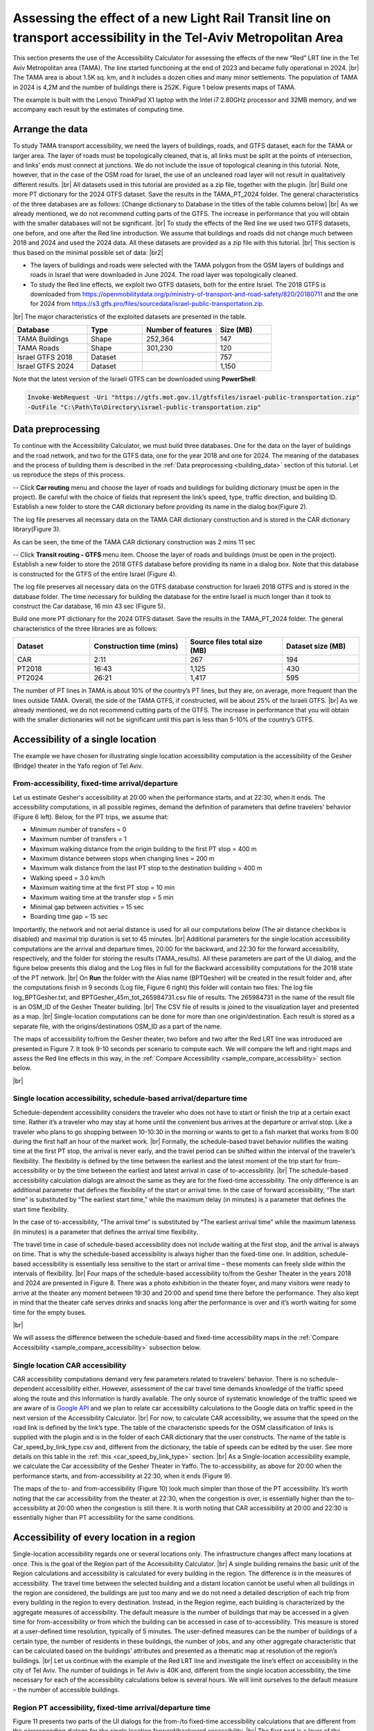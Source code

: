 .. |br| raw:: html

  <span style="display: block; margin-top: 5px;"></span>

.. |br2| raw:: html

   <br/>
.. _sample:  

Assessing the effect of a new Light Rail Transit line on transport accessibility in the Tel-Aviv Metropolitan Area
==================================================================================================================

This section presents the use of the Accessibility Calculator for assessing the effects of the new “Red” LRT line in the Tel Aviv Metropolitan area (TAMA). The line started functioning at the end of 2023 and became fully operational in 2024. 
|br|
The TAMA area is about 1.5K sq. km, and it includes a dozen cities and many minor settlements. The population of TAMA in 2024 is 4,2M and the number of buildings there is 252K. Figure 1 below presents maps of TAMA.

.. raw:: html

   <div style="display: flex;">
       <img src="_images/sample/img1.png" style="width: 32%; border: 3px solid white;margin-bottom: 10px" />
       <img src="_images/sample/img2.png" style="width: 65%; border: 3px solid white;margin-bottom: 10px" />
   </div>
   <p>Figure 1. TAMA roads (left); zoom to the area served by the Red LRT line (right)</p>

The example is built with the Lenovo ThinkPad X1 laptop with the Intel i7 2.80GHz processor and 32MB memory, and we accompany each result by the estimates of computing time.

Arrange the data
----------------

To study TAMA transport accessibility, we need the layers of buildings, roads, and GTFS dataset, each for the TAMA or larger area. The layer of roads must be topologically cleaned, that is, all links must be split at the points of intersection, and links’ ends must connect at junctions. We do not include the issue of topological cleaning in this tutorial. Note, however, that in the case of the OSM road for Israel, the use of an uncleaned road layer will not result in qualitatively different results.
|br|
All datasets used in this tutorial are provided as a zip file, together with the plugin.
|br|
Build one more PT dictionary for the 2024 GTFS dataset. Save the results in the TAMA_PT_2024 folder. The general characteristics of the three databases are as follows: [Change dictionary to Database in the titles of the table columns below]
|br|
As we already mentioned, we do not recommend cutting parts of the GTFS. The increase in performance that you will obtain with the smaller databases will not be significant.
|br|
To study the effects of the Red line we used two GTFS datasets, one before, and one after the Red line introduction. We assume that buildings and roads did not change much between 2018 and 2024 and used the 2024 data. All these datasets are provided as a zip file with this tutorial.
|br|
This section is thus based on the minimal possible set of data: 
|br2|

-	The layers of buildings and roads were selected with the TAMA polygon from the OSM layers of buildings and roads in Israel that were downloaded in June 2024. The road layer was topologically cleaned. 
-	To study the Red line effects, we exploit two GTFS datasets, both for the entire Israel. The 2018 GTFS is downloaded from https://openmobilitydata.org/p/ministry-of-transport-and-road-safety/820/20180711 and the one for 2024 from https://s3.gtfs.pro/files/sourcedata/israel-public-transportation.zip.

|br|
The major characteristics of the exploited datasets are presented in the table.

.. list-table:: 
   :header-rows: 1
   :widths: 20 15 20 15

   * - Database
     - Type
     - Number of features
     - Size (MB)
   * - TAMA Buildings
     - Shape
     - 252,364
     - 147
   * - TAMA Roads
     - Shape
     - 301,230
     - 120
   * - Israel GTFS 2018
     - Dataset
     - 
     - 757
   * - Israel GTFS 2024
     - Dataset
     - 
     - 1,150

Note that the latest version of the Israeli GTFS can be downloaded using **PowerShell**:

.. code-block:: powershell

    Invoke-WebRequest -Uri "https://gtfs.mot.gov.il/gtfsfiles/israel-public-transportation.zip" 
    -OutFile "C:\Path\To\Directory\israel-public-transportation.zip"

.. _sample_data_preprocessing:

Data preprocessing
------------------

To continue with the Accessibility Calculator, we must build three databases. One for the data on the layer of buildings and the road network, and two for the GTFS data, one for the year 2018 and one for 2024. The meaning of the databases and the process of building them is described in the :ref:`Data preprocessing <building_data>` section of this tutorial. Let us reproduce the steps of this process.

-- Click **Car routing** menu and choose the layer of roads and buildings for building dictionary (must be open in the project). Be careful with the choice of fields that represent the link’s speed, type, traffic direction, and building ID. Establish a new folder to store the CAR dictionary before providing its name in the dialog box(Figure 2). 

.. raw:: html

   <div style="display: flex; justify-content: center; align-items: center; height: 100%;">
       <img src="_images/pkl_car1.png" style="width: 90%; border: 3px solid white;margin-bottom: 10px" />
   </div>
   <p>Figure 2. Car routing database constriction dialog</p>

The log file preserves all necessary data on the TAMA CAR dictionary construction and is stored in the CAR dictionary library(Figure 3).   

.. raw:: html

   <div style="display: flex; justify-content: center; align-items: center; height: 100%;">
       <img src="_images/sample/img4.png" style="width: 70%; border: 3px solid white;margin-bottom: 10px" />
   </div>
   <p>Figure 3. Log file of the Car routing database construction</p>

As can be seen, the time of the TAMA CAR dictionary construction was 2 mins 11 sec 

-- Click **Transit routing - GTFS** menu item. Choose the layer of roads and buildings (must be open in the project). Establish a new folder to store the 2018 GTFS database before providing its name in a dialog box. Note that this database is constructed for the GTFS of the entire Israel (Figure 4).

.. raw:: html

   <div style="display: flex; justify-content: center; align-items: center; height: 100%;">
       <img src="_images/pkl1.png" style="width: 90%; border: 3px solid white;margin-bottom: 10px" />
   </div>
   <p>Figure 4. GTFS database constriction dialog</p>

The log file preserves all necessary data on the GTFS database construction for Israeli 2018 GTFS and is stored in the database folder. The time necessary for building the database for the entire Israel is much longer than it took to construct the Car database, 16 min 43 sec (Figure 5). 

.. raw:: html

   <div style="display: flex; justify-content: center; align-items: center; height: 100%;">
       <img src="_images/sample/img6.png" style="width: 60%; border: 3px solid white;margin-bottom: 10px" />
   </div>
   <p>Figure 5. Log file of the Transit routing – GTFS database construction</p>

Build one more PT dictionary for the 2024 GTFS dataset. Save the results in the TAMA_PT_2024 folder. The general characteristics of the three libraries are as follows:

.. list-table:: 
   :header-rows: 1
   :widths: 20 25 25 20

   * - Dataset
     - Construction time (mins)
     - Source files total size (MB)
     - Dataset size (MB)
   * - CAR
     - 2:11
     - 267
     - 194
   * - PT2018
     - 16:43
     - 1,125
     - 430
   * - PT2024
     - 26:21
     - 1,417
     - 595

The number of PT lines in TAMA is about 10% of the country’s PT lines, but they are, on average, more frequent than the lines outside TAMA. Overall, the side of the TAMA GTFS, if constructed, will be about 25% of the Israeli GTFS. 
|br|
As we already mentioned, we do not recommend cutting parts of the GTFS. The increase in performance that you will obtain with the smaller dictionaries will not be significant until this part is less than 5-10% of the country’s GTFS.

Accessibility of a single location  
----------------------------------

The example we have chosen for illustrating single location accessibility computation is the accessibility of the Gesher (Bridge) theater in the Yafo region of Tel Aviv.  

.. _sample_from-accessibility_fixed-time:
.. _sample_to-accessibility_fixed-time:

From-accessibility, fixed-time arrival/departure
~~~~~~~~~~~~~~~~~~~~~~~~~~~~~~~~~~~~~~~~~~~~~~~~

Let us estimate Gesher's accessibility at 20:00 when the performance starts, and at 22:30, when it ends. The accessibility computations, in all possible regimes, demand the definition of parameters that define travelers' behavior (Figure 6 left). Below, for the PT trips, we assume that:

-	Minimum number of transfers = 0
-	Maximum number of transfers = 1
-	Maximum walking distance from the origin building to the first PT stop = 400 m
-	Maximum distance between stops when changing lines = 200 m
-	Maximum walk distance from the last PT stop to the destination building = 400 m
-	Walking speed = 3.0 km/h
-	Maximum waiting time at the first PT stop = 10 min
-	Maximum waiting time at the transfer stop = 5 min
-	Minimal gap between activities = 15 sec
-	Boarding time gap = 15 sec

Importantly, the network and not aerial distance is used for all our computations below (The air distance checkbox is disabled) and maximal trip duration is set to 45 minutes.
|br|
Additional parameters for the single location accessibility computations are the arrival and departure times, 20:00 for the backward, and 22:30 for the forward accessibility, respectively, and the folder for storing the results (TAMA_results). All these parameters are part of the UI dialog, and the figure below presents this dialog and the Log files in full for the Backward accessibility computations for the 2018 state of the PT network.
|br|
On **Run** the folder with the Alias name (BPTGesher) will be created in the result folder and, after the computations finish in 9 seconds (Log file, Figure 6 right) this folder will contain two files: The log file log_BPTGesher.txt, and BPTGesher_45m_tot_265984731.csv file of results. The 265984731 in the name of the result file is an OSM_ID of the Gesher Theater building. 
|br|
The CSV file of results is joined to the visualization layer and presented as a map.
|br|
Single-location computations can be done for more than one origin/destination. Each result is stored as a separate file, with the origins/destinations OSM_ID as a part of the name.

.. raw:: html

   <div style="display: flex; justify-content: center;">
       <img src="_images/sample/img7.png" style="width: 37%; border: 3px solid white;margin-bottom: 10px" />
       <img src="_images/sample/img8.png" style="width: 37%; border: 3px solid white;margin-bottom: 10px" />
   </div>
   <p>Figure 6. The dialog of the <i>Transit accessibility map → Single location → To location – fixed time arrival</i> (left) and the Log file of the computations (right)</p>

The maps of accessibility to/from the Gesher theater, two before and two after the Red LRT line was introduced are presented in Figure 7. It took 9-10 seconds per scenario to compute each. We will compare the left and right maps and assess the Red line effects in this way, in the :ref:`Compare Accessibility <sample_compare_accessibility>` section below.  

.. raw:: html

   <div style="display: flex;">
       <img src="_images/sample/img9.png" style="width: 49%; border: 3px solid white;margin-bottom: 0px" />
       <img src="_images/sample/img10.png" style="width: 49%; border: 3px solid white;margin-bottom: 0px" />
   </div>

|br|

.. raw:: html

   <div style="display: flex;">
       <img src="_images/sample/img11.png" style="width: 49%; border: 3px solid white;margin-bottom: 10px" />
       <img src="_images/sample/img12.png" style="width: 49%; border: 3px solid white;margin-bottom: 10px" />
   </div>
   <p>Figure 7. The results of the <i>Transit accessibility map → Single location, fixed-time</i> computations of the Gesher Theater in Yafo. To-accessibility at 20:00, in 2018 (top left) and 2024 (top right). From-accessibility at 22:30, in 2018 (bottom left) and 2024 (bottom right)</p>

.. _sample_schedule-based:

Single location accessibility, schedule-based arrival/departure time
~~~~~~~~~~~~~~~~~~~~~~~~~~~~~~~~~~~~~~~~~~~~~~~~~~~~~~~~~~~~~~~~~~~~

Schedule-dependent accessibility considers the traveler who does not have to start or finish the trip at a certain exact time. Rather it’s a traveler who may stay at home until the convenient bus arrives at the departure or arrival stop. Like a traveler who plans to go shopping between 10-10:30 in the morning or wants to get to a fish market that works from 8:00 during the first half an hour of the market work. 
|br|
Formally, the schedule-based travel behavior nullifies the waiting time at the first PT stop, the arrival is never early, and the travel period can be shifted within the interval of the traveler’s flexibility. The flexibility is defined by the time between the earliest and the latest moment of the trip start for from-accessibility or by the time between the earliest and latest arrival in case of to-accessibility. 
|br|
The schedule-based accessibility calculation dialogs are almost the same as they are for the fixed-time accessibility. The only difference is an additional parameter that defines the flexibility of the start or arrival time. In the case of forward accessibility, “The start time” is substituted by “The earliest start time,” while the maximum delay (in minutes) is a parameter that defines the start time flexibility.  
  
.. raw:: html

   <div style="display: flex; justify-content: center; align-items: center; height: 100%;">
       <img src="_images/sample/img13.png" style="width: 70%; border: 3px solid white;margin-bottom: 5px" />
   </div>

In the case of to-accessibility, “The arrival time” is substituted by “The earliest arrival time” while the maximum lateness (in minutes) is a parameter that defines the arrival time flexibility.

.. raw:: html

   <div style="display: flex; justify-content: center; align-items: center; height: 100%;">
       <img src="_images/sample/img14.png" style="width: 70%; border: 3px solid white;margin-bottom: 5px" />
   </div>

The travel time in case of schedule-based accessibility does not include waiting at the first stop, and the arrival is always on time. That is why the schedule-based accessibility is always higher than the fixed-time one. In addition, schedule-based accessibility is essentially less sensitive to the start or arrival time – these moments can freely slide within the intervals of flexibility. 
|br|
Four maps of the schedule-based accessibility to/from the Gesher Theater in the years 2018 and 2024 are presented in Figure 8. There was a photo exhibition in the theater foyer, and many visitors were ready to arrive at the theater any moment between 19:30 and 20:00 and spend time there before the performance. They also kept in mind that the theater café serves drinks and snacks long after the performance is over and it’s worth waiting for some time for the empty buses. 

.. raw:: html

   <div style="display: flex;">
       <img src="_images/sample/img15.png" style="width: 49%; border: 3px solid white;margin-bottom: 0px" />
       <img src="_images/sample/img16.png" style="width: 49%; border: 3px solid white;margin-bottom: 0px" />
   </div>
   

|br|   

.. raw:: html

   <div style="display: flex;">
       <img src="_images/sample/img17.png" style="width: 49%; border: 3px solid white;margin-bottom: 10px" />
       <img src="_images/sample/img18.png" style="width: 49%; border: 3px solid white;margin-bottom: 10px" />
   </div>
   <p>Figure 8. The results of the <i>Transit accessibility map → Single location, schedule-based time </i>accessibility of the Gesher Theater. To-accessibility, in 2018 (top left) and 2024 (top right) between 19:30 and 20:00, and From-accessibility of the Gesher Theater between 22:30 and 23:00, in 2018 (bottom left) and 2024 (bottom right)</p>

We will assess the difference between the schedule-based and fixed-time accessibility maps in the :ref:`Compare Accessibility <sample_compare_accessibility>` subsection below.

.. _sample_car_from-accessibility_fixed-time:

Single location CAR accessibility
~~~~~~~~~~~~~~~~~~~~~~~~~~~~~~~~~

CAR accessibility computations demand very few parameters related to travelers’ behavior. There is no schedule-dependent accessibility either. However, assessment of the car travel time demands knowledge of the traffic speed along the route and this information is hardly available. The only source of systematic knowledge of the traffic speed we are aware of is `Google API <https://developers.google.com/maps/documentation/distance-matrix/distance-matrix#distance-matrix-advanced>`_
and we plan to relate car accessibility calculations to the Google data on traffic speed in the next version of the Accessibility Calculator. 
|br|
For now, to calculate CAR accessibility, we assume that the speed on the road link is defined by the link’s type. The table of the characteristic speeds for the OSM classification of links is supplied with the plugin and is in the folder of each CAR dictionary that the user constructs. The name of the table is Car_speed_by_link_type.csv and, different from the dictionary, the table of speeds can be edited by the user. See more details on this table in the :ref:`this <car_speed_by_link_type>` section.
|br|
As a Single-location accessibility example, we calculate the Car accessibility of the Gesher Theater in Yaffo. The to-accessibility, as above for 20:00 when the performance starts, and from-accessibility at 22:30, when it ends (Figure 9).

.. raw:: html

   <div style="display: flex; justify-content: center; ">
       <img src="_images/sample/img19.png" style="width: 39%; border: 3px solid white;margin-bottom: 10px" />
       <img src="_images/sample/img20.png" style="width: 39%; border: 3px solid white;margin-bottom: 10px" />
   </div>
   <p>Figure 9. <i>Car accessibility map → Single location</i> computations. In the to-accessibility dialog (left), Gesher is a destination origin and TAMA buildings are origins; in the from-accessibility dialog (right), it's vice versa</p>

The maps of the to- and from-accessibility (Figure 10) look much simpler than those of the PT accessibility. It’s worth noting that the car accessibility from the theater at 22:30, when the congestion is over, is essentially higher than the to-accessibility at 20:00 when the congestion is still there. It is worth noting that CAR accessibility at 20:00 and 22:30 is essentially higher than PT accessibility for the same conditions. 

.. raw:: html

   <div style="display: flex;">
       <img src="_images/sample/img21.png" style="width: 49%; border: 3px solid white;margin-bottom: 10px" />
       <img src="_images/sample/img22.png" style="width: 49%; border: 3px solid white;margin-bottom: 10px" />
   </div>
   <p>Figure 10. Car accessibility to the Gesher Theater at 20:00 (left), when the congestion is still there, and from the Theater at 22:30, without congestion (right)</p>

Accessibility of every location in a region 
-------------------------------------------

Single-location accessibility regards one or several locations only. The infrastructure changes affect many locations at once. This is the goal of the Region part of the Accessibility Calculator. 
|br|
A single building remains the basic unit of the Region calculations and accessibility is calculated for every building in the region. The difference is in the measures of accessibility. The travel time between the selected building and a distant location cannot be useful when all buildings in the region are considered, the buildings are just too many and we do not need a detailed description of each trip from every building in the region to every destination. Instead, in the Region regime, each building is characterized by the aggregate measures of accessibility. The default measure is the number of buildings that may be accessed in a given time for from-accessibility or from which the building can be accessed in case of to-accessibility. This measure is stored at a user-defined time resolution, typically of 5 minutes. The user-defined measures can be the number of buildings of a certain type, the number of residents in these buildings, the number of jobs, and any other aggregate characteristic that can be calculated based on the buildings’ attributes and presented as a thematic map at resolution of the region’s buildings.
|br|
Let us continue with the example of the Red LRT line and investigate the line’s effect on accessibility in the city of Tel Aviv. The number of buildings in Tel Aviv is 40K and, different from the single location accessibility, the time necessary for each of the accessibility calculations below is several hours. We will limit ourselves to the default measure – the number of accessible buildings. 

.. _sample_region_from-accessibility_fixed-time:

Region PT accessibility, fixed-time arrival/departure time
~~~~~~~~~~~~~~~~~~~~~~~~~~~~~~~~~~~~~~~~~~~~~~~~~~~~~~~~~~

Figure 11 presents two parts of the UI dialogs for the from-/to fixed-time accessibility calculations that are different from the corresponding dialogs for the single location forward/backward accessibility.
|br|
The first part is a layer of the origins in the case of the form- and of the destinations in the case of to-accessibility.  The difference is conceptual - one can call one building a region and perform computations for it. The result, however, will contain one record only – the number of buildings that can be achieved from this building in 5, 10, etc. minutes.
 
.. raw:: html

   <div style="display: flex; justify-content: center; align-items: center; height: 100%;">
       <img src="_images/sample/img23.png" style="width: 70%; border: 3px solid white;margin-bottom: 0px" />
   </div>

|br|   

.. raw:: html

   <div style="display: flex; justify-content: center; align-items: center; height: 100%;">
       <img src="_images/sample/img24.png" style="width: 70%; border: 3px solid white;margin-bottom: 10px" />
   </div>
   <p>Figure 11. The origin and destinate choice for the <i>Transit accessibility map → Region fixed-time accessibility</i> option in the case of the from- (top) and to- (bottom) accessibility</p>

The second part is a choice of the attributes for aggregation (Figure 12). It looks the same for all options – the user can choose any of the building’s attributes and the sum of this attribute over buildings achievable in 5, 10, … minutes will be stored as a result.

.. raw:: html

   <div style="display: flex; justify-content: center; align-items: center; height: 100%;">
       <img src="_images/sample/img25.png" style="width: 70%; border: 3px solid white;margin-bottom: 0px" />
   </div>

|br|   

.. raw:: html

   <div style="display: flex; justify-content: center; align-items: center; height: 100%;">
       <img src="_images/sample/img26.png" style="width: 70%; border: 3px solid white;margin-bottom: 10px" />
   </div>         
   <p>Figure 12. The aggregate (top) part of the dialog and the number of bins box (bottom) for the <i>Transit accessibility map → Region fixed-time accessibility</i> option<p>

If the maximum travel time does not contain an integer number of bins, the results are also stored for the maximum travel time.
|br|
If you are interested in computing the weighted sum of some attribute, calculate the new weighted attribute and sum it up with the Accessibility Calculator.
|br|
Figure 13 presents the maps of region accessibility for 2018 before the red LTR line was established in 2024 when the line was in full operation. We will compare them numerically in the next section.

.. raw:: html

   <div style="display: flex;">
       <img src="_images/sample/img27.png" style="width: 49%; border: 3px solid white;margin-bottom: 10px" />
       <img src="_images/sample/img28.png" style="width: 49%; border: 3px solid white;margin-bottom: 10px" />
   </div>
   <p>Figure 13. The maps of region accessibility for 2018 before the red LTR line was established (left) and in 2024 when the line was in full operation (right)</p>

Region PT accessibility, schedule-dependent fixed-time arrival/departure time
~~~~~~~~~~~~~~~~~~~~~~~~~~~~~~~~~~~~~~~~~~~~~~~~~~~~~~~~~~~~~~~~~~~~~~~~~~~~~

The schedule-dependent Region accessibility exploits schedule schedule-dependent view when computing the accessibility of each of the region’s buildings. In all other respects, it repeats the fixed-time approach. 

.. _sample_car_to-accessibility_fixed-time:

CAR accessibility
~~~~~~~~~~~~~~~~~

The Region accessibility with a car employs car-based accessibility computations when computing the accessibility of each of the region’s buildings. In all other respects, it repeats the PT approach. 

.. _sample_compare_accessibility:

Compare the results of accessibility computations
-------------------------------------------------

The goal of our exemplary study is to assess the effects of the Red LRT line. In the previous sections, we have built the accessibility maps, at point and region levels, for the comparison that we will perform in this section. To remind, the Accessibility Calculator provides three measures of difference:

-	:guilabel:`Ratio: Result_1/Result_2`: The ratio of the result of the first scenario to the results of the second scenario, for the overlapping part of the outputs.
-	:guilabel:`Difference: Result_1 - Result_2`: The difference between the result of the first scenario and the results of the second scenario, for the overlapping part of the outputs.
-	:guilabel:`Relative difference: [Result_1 - Result_2]/Result 2`: The difference between the result of the first scenario and the results of the second scenario, for the overlapping part of the outputs. The result is presented in percents.

For each of the three cases, in addition to the map of the selected measure, two more maps are presented. The first one presents the buildings that were not accessible in Scenario 1 (Result_1 is NULL) but are accessible in Scenario 2 (Result_2 is not NULL). The second map presents the buildings that were not accessible in Scenario 2 (Result_2 is NULL) but are accessible in Scenario 1 (Result_1 is not NULL). 
|br|
In this section, we will illustrate the comparison between the accessibility computations with the relative difference between the accessibility in 2024, when the Red LRT line is functioning, and in 2018, before the Red line was established.
.

.. _sample_compare_single:

Compare single-location fixed-time accessibility maps
~~~~~~~~~~~~~~~~~~~~~~~~~~~~~~~~~~~~~~~~~~~~~~~~~~~~~

Our first question is “Whether the Red Line increased the accessibility for those Gesher visitors who want to get to the 20:00 performance with the public transport?” To reply to this question, we compare maps of backward fixed-time accessibility for the years 2024 and 2018, calculating (Result_2024 – Result_2018)/Result_2018 (Figure 14).
|br|
The left map below presents the relative difference for the buildings from which the visitors could reach the theater in less than 45 minutes in 2018 and 2024. The map on the right presents the “only” parts of the map on the left.

.. raw:: html

   <div style="display: flex;">
       <img src="_images/sample/img29.png" style="width: 49%; border: 3px solid white;margin-bottom: 10px" />
       <img src="_images/sample/img30.png" style="width: 49%; border: 3px solid white;margin-bottom: 10px" />
   </div>
   <p>Figure 14. The comparison of the to-accessibility maps: Relative difference for the buildings from which the visitors could reach the theater in less than 45 minutes in 2018 and 2024 (left) and the map of the areas that are accessible in 2024 only (right)</p>

As can be seen, the result is not that simple. Overall, the Red Line essentially improved the PT accessibility for the Gesher visitors. In 2024, Gesher can be achieved in less than 45 minutes from 44646 buildings versus 34437 buildings in 2018 (you should check the output CSV files to know these numbers), and the green shades that denote buildings from which the PT travel time in 2024 is less than travel time in 2018 cover 60% of overlapping areas. Yet there are areas from which one could reach Gesher in less than 45 minutes in 2018 and cannot do that in 2024. 
|br|
More comparison studies will help us to understand the reasons for the differences. To confirm the result, one can compare the to-accessibility maps for the longer maximum travel time or go deeper and, based on the full output of the single-location accessibility that contains the full description of the trip (section :ref:`raptor_area_log`), investigate how the travelers get to the Gesher Theater from each of the “only” parts in 2018 and 2024. 
|br|
To conclude this section, let us compare fixed-time accessibility from the Gesher Theater at 22:30, in 2024 and 2018 (Figure 15). Qualitatively, the differences revealed in Figure 14 are repeated. Yet the maps do not repeat the maps in Figure 14 exactly. 

.. raw:: html

   <div style="display: flex;">
       <img src="_images/sample/img31.png" style="width: 49%; border: 3px solid white;margin-bottom: 10px" />
       <img src="_images/sample/img32.png" style="width: 49%; border: 3px solid white;margin-bottom: 10px" />
   </div>
   <p>Figure 15. Comparison of the from-accessibility maps: Relative difference for the buildings that can be reached by the theater visitors in less than 45 minutes in 2018 and 2024 (left) and the map of the areas that are accessible in 2024 only (right)</p>

.. _sample_comparison_time-fixed_schedule-dependent:

Compare single-location fixed-time and schedule-based accessibility
~~~~~~~~~~~~~~~~~~~~~~~~~~~~~~~~~~~~~~~~~~~~~~~~~~~~~~~~~~~~~~~~~~~

To assess the effect of the schedule-based approach to the accessibility computations let us compare the schedule-based and fixed-time accessibility maps for the to- and from accessibility computations of 2024 (Figure 16). The map at the left presents the  
|br|

.. raw:: html

   <div style="text-align: center;">
       (<b>Schedule_based</b>_TO_Result_24 – 
       <b>Fixed_time</b>_TO_Result_24)/ 
       <b>Fixed_time</b>_TO_Result_24,
   </div>

|br|
while the map on the right
|br|

.. raw:: html

   <div style="text-align: center;">
       (<b>Schedule_based</b>_FROM_Result_24 – 
       <b>Fixed_time</b>_FROM_Result_24)/
       <b>Fixed_time</b>_FROM_Result_24,
   </div>

|br|
As can be seen, the schedule-based accessibility is always higher than the fixed-time based. You can continue and check that schedule-based accessibility is essentially less dependent on time than the fixed-based one. For example, build maps for the fixed time of arrival to the Gesher theater at 19:50, 19:40, and 19:30, for people who don’t want to take their seats at the last moment before the performance starts, or want to sit at the theater buffet before the performance, and compare these maps between themselves and to the Schedule-based map we have already constructed for the arrival between 19:30 and 20:00.

.. raw:: html

   <div style="display: flex;">
       <img src="_images/sample/img33.png" style="width: 49%; border: 3px solid white;margin-bottom: 10px" />
       <img src="_images/sample/img34.png" style="width: 49%; border: 3px solid white;margin-bottom: 10px" />
   </div>
   <p>Figure 16. Comparison of the schedule-based and fixed-time accessibility maps for the to- (left) and from- (right) accessibility of the Gesher Theater in Yafo, in 2024</p>

.. _sample_compare_region:

Compare Region accessibility
~~~~~~~~~~~~~~~~~~~~~~~~~~~~

Comparison of the Region accessibility works in the same way as the Single-location accessibility comparison. In Figure 17, we present this comparison for the from-accessibility in 2024 and 2018 for the fixed time trip starting at 08:00 in the morning. As can be expected, the Red LRT line essentially increased accessibility for most of the locations in the area. However, there are some locations, far from the Red LRT line, whose accessibility has decreased due to the changes in the bus lines network between 2018 and 2024.
|br|
It is worth noting that in the case of single accessibility when the travel times are compared, the range of the differences is limited by the maximum travel time in each of the accessibility scenarios compared. In the case of Region accessibility, the differences can be much higher. This happens when the accessibility of a building is very low for one of the scenarios since there is no PT line at a walkable distance from this building and other buildings can be reached by foot only, while the PT network of the second scenario reaches the building, and the number of accessible buildings becomes tens or even hundreds of thousands. 

.. raw:: html

   <div style="display: flex; justify-content: center; align-items: center; height: 100%;">
       <img src="_images/sample/img35.png" style="width: 70%; border: 3px solid white;margin-bottom: 10px" />
   </div>
   <p>Figure 17. The difference in the from-accessibility for the Region in 2024 and 2018, for the fixed time trip starting at 08:00 in the morning</p>



